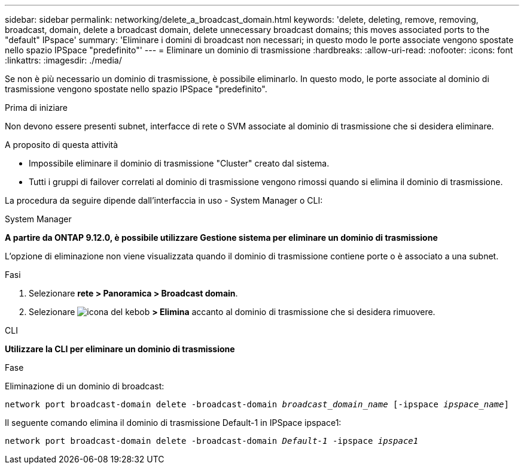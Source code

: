 ---
sidebar: sidebar 
permalink: networking/delete_a_broadcast_domain.html 
keywords: 'delete, deleting, remove, removing, broadcast, domain, delete a broadcast domain, delete unnecessary broadcast domains; this moves associated ports to the "default" IPspace' 
summary: 'Eliminare i domini di broadcast non necessari; in questo modo le porte associate vengono spostate nello spazio IPSpace "predefinito"' 
---
= Eliminare un dominio di trasmissione
:hardbreaks:
:allow-uri-read: 
:nofooter: 
:icons: font
:linkattrs: 
:imagesdir: ./media/


[role="lead"]
Se non è più necessario un dominio di trasmissione, è possibile eliminarlo. In questo modo, le porte associate al dominio di trasmissione vengono spostate nello spazio IPSpace "predefinito".

.Prima di iniziare
Non devono essere presenti subnet, interfacce di rete o SVM associate al dominio di trasmissione che si desidera eliminare.

.A proposito di questa attività
* Impossibile eliminare il dominio di trasmissione "Cluster" creato dal sistema.
* Tutti i gruppi di failover correlati al dominio di trasmissione vengono rimossi quando si elimina il dominio di trasmissione.


La procedura da seguire dipende dall'interfaccia in uso - System Manager o CLI:

[role="tabbed-block"]
====
.System Manager
--
*A partire da ONTAP 9.12.0, è possibile utilizzare Gestione sistema per eliminare un dominio di trasmissione*

L'opzione di eliminazione non viene visualizzata quando il dominio di trasmissione contiene porte o è associato a una subnet.

.Fasi
. Selezionare *rete > Panoramica > Broadcast domain*.
. Selezionare image:icon_kabob.gif["icona del kebob"] *> Elimina* accanto al dominio di trasmissione che si desidera rimuovere.


--
.CLI
--
*Utilizzare la CLI per eliminare un dominio di trasmissione*

.Fase
Eliminazione di un dominio di broadcast:

`network port broadcast-domain delete -broadcast-domain _broadcast_domain_name_ [-ipspace _ipspace_name_]`

Il seguente comando elimina il dominio di trasmissione Default-1 in IPSpace ipspace1:

`network port broadcast-domain delete -broadcast-domain _Default-1_ -ipspace _ipspace1_`

--
====